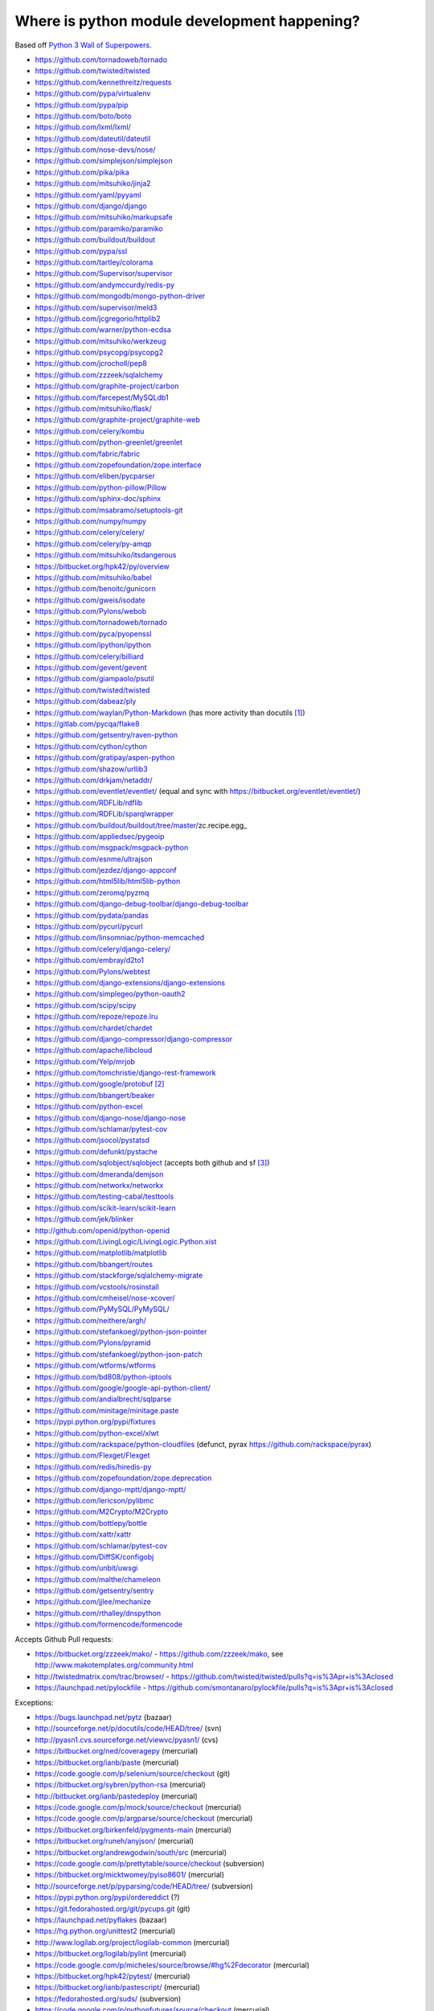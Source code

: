 .. _python_wos_trackers:

=============================================
Where is python module development happening?
=============================================

Based off `Python 3 Wall of Superpowers`_.

.. _Python 3 Wall of Superpowers: https://python3wos.appspot.com/

* https://github.com/tornadoweb/tornado
* https://github.com/twisted/twisted
* https://github.com/kennethreitz/requests
* https://github.com/pypa/virtualenv
* https://github.com/pypa/pip
* https://github.com/boto/boto
* https://github.com/lxml/lxml/
* https://github.com/dateutil/dateutil
* https://github.com/nose-devs/nose/
* https://github.com/simplejson/simplejson
* https://github.com/pika/pika
* https://github.com/mitsuhiko/jinja2
* https://github.com/yaml/pyyaml
* https://github.com/django/django
* https://github.com/mitsuhiko/markupsafe
* https://github.com/paramiko/paramiko
* https://github.com/buildout/buildout
* https://github.com/pypa/ssl
* https://github.com/tartley/colorama
* https://github.com/Supervisor/supervisor
* https://github.com/andymccurdy/redis-py
* https://github.com/mongodb/mongo-python-driver
* https://github.com/supervisor/meld3
* https://github.com/jcgregorio/httplib2
* https://github.com/warner/python-ecdsa
* https://github.com/mitsuhiko/werkzeug
* https://github.com/psycopg/psycopg2
* https://github.com/jcrocholl/pep8
* https://github.com/zzzeek/sqlalchemy
* https://github.com/graphite-project/carbon
* https://github.com/farcepest/MySQLdb1
* https://github.com/mitsuhiko/flask/
* https://github.com/graphite-project/graphite-web
* https://github.com/celery/kombu
* https://github.com/python-greenlet/greenlet
* https://github.com/fabric/fabric
* https://github.com/zopefoundation/zope.interface
* https://github.com/eliben/pycparser
* https://github.com/python-pillow/Pillow
* https://github.com/sphinx-doc/sphinx
* https://github.com/msabramo/setuptools-git
* https://github.com/numpy/numpy
* https://github.com/celery/celery/
* https://github.com/celery/py-amqp
* https://github.com/mitsuhiko/itsdangerous
* https://bitbucket.org/hpk42/py/overview
* https://github.com/mitsuhiko/babel
* https://github.com/benoitc/gunicorn
* https://github.com/gweis/isodate
* https://github.com/Pylons/webob
* https://github.com/tornadoweb/tornado
* https://github.com/pyca/pyopenssl
* https://github.com/ipython/ipython
* https://github.com/celery/billiard
* https://github.com/gevent/gevent
* https://github.com/giampaolo/psutil
* https://github.com/twisted/twisted
* https://github.com/dabeaz/ply
* https://github.com/waylan/Python-Markdown (has more activity than 
  docutils [1]_)
* https://gitlab.com/pycqa/flake8
* https://github.com/getsentry/raven-python
* https://github.com/cython/cython
* https://github.com/gratipay/aspen-python
* https://github.com/shazow/urllib3
* https://github.com/drkjam/netaddr/
* https://github.com/eventlet/eventlet/ (equal and sync with 
  https://bitbucket.org/eventlet/eventlet/)
* https://github.com/RDFLib/rdflib
* https://github.com/RDFLib/sparqlwrapper
* https://github.com/buildout/buildout/tree/master/zc.recipe.egg_
* https://github.com/appliedsec/pygeoip
* https://github.com/msgpack/msgpack-python
* https://github.com/esnme/ultrajson
* https://github.com/jezdez/django-appconf
* https://github.com/html5lib/html5lib-python
* https://github.com/zeromq/pyzmq
* https://github.com/django-debug-toolbar/django-debug-toolbar
* https://github.com/pydata/pandas
* https://github.com/pycurl/pycurl
* https://github.com/linsomniac/python-memcached
* https://github.com/celery/django-celery/
* https://github.com/embray/d2to1
* https://github.com/Pylons/webtest
* https://github.com/django-extensions/django-extensions
* https://github.com/simplegeo/python-oauth2
* https://github.com/scipy/scipy
* https://github.com/repoze/repoze.lru
* https://github.com/chardet/chardet
* https://github.com/django-compressor/django-compressor
* https://github.com/apache/libcloud
* https://github.com/Yelp/mrjob
* https://github.com/tomchristie/django-rest-framework
* https://github.com/google/protobuf [2]_
* https://github.com/bbangert/beaker
* https://github.com/python-excel
* https://github.com/django-nose/django-nose
* https://github.com/schlamar/pytest-cov
* https://github.com/jsocol/pystatsd
* https://github.com/defunkt/pystache
* https://github.com/sqlobject/sqlobject (accepts both github and sf [3]_)
* https://github.com/dmeranda/demjson
* https://github.com/networkx/networkx
* https://github.com/testing-cabal/testtools
* https://github.com/scikit-learn/scikit-learn
* https://github.com/jek/blinker
* http://github.com/openid/python-openid
* https://github.com/LivingLogic/LivingLogic.Python.xist
* https://github.com/matplotlib/matplotlib
* https://github.com/bbangert/routes
* https://github.com/stackforge/sqlalchemy-migrate
* https://github.com/vcstools/rosinstall
* https://github.com/cmheisel/nose-xcover/
* https://github.com/PyMySQL/PyMySQL/
* https://github.com/neithere/argh/
* https://github.com/stefankoegl/python-json-pointer
* https://github.com/Pylons/pyramid
* https://github.com/stefankoegl/python-json-patch
* https://github.com/wtforms/wtforms
* https://github.com/bd808/python-iptools
* https://github.com/google/google-api-python-client/
* https://github.com/andialbrecht/sqlparse
* https://github.com/minitage/minitage.paste
* https://pypi.python.org/pypi/fixtures
* https://github.com/python-excel/xlwt
* https://github.com/rackspace/python-cloudfiles (defunct, 
  pyrax https://github.com/rackspace/pyrax)
* https://github.com/Flexget/Flexget 
* https://github.com/redis/hiredis-py
* https://github.com/zopefoundation/zope.deprecation
* https://github.com/django-mptt/django-mptt/
* https://github.com/lericson/pylibmc
* https://github.com/M2Crypto/M2Crypto
* https://github.com/bottlepy/bottle
* https://github.com/xattr/xattr
* https://github.com/schlamar/pytest-cov
* https://github.com/DiffSK/configobj
* https://github.com/unbit/uwsgi
* https://github.com/malthe/chameleon
* https://github.com/getsentry/sentry
* https://github.com/jjlee/mechanize
* https://github.com/rthalley/dnspython
* https://github.com/formencode/formencode

Accepts Github Pull requests:

* https://bitbucket.org/zzzeek/mako/ -
  https://github.com/zzzeek/mako, see 
  http://www.makotemplates.org/community.html
* http://twistedmatrix.com/trac/browser/ -
  https://github.com/twisted/twisted/pulls?q=is%3Apr+is%3Aclosed
* https://launchpad.net/pylockfile -
  https://github.com/smontanaro/pylockfile/pulls?q=is%3Apr+is%3Aclosed

Exceptions:

* https://bugs.launchpad.net/pytz (bazaar)
* http://sourceforge.net/p/docutils/code/HEAD/tree/ (svn)
* http://pyasn1.cvs.sourceforge.net/viewvc/pyasn1/ (cvs)
* https://bitbucket.org/ned/coveragepy (mercurial)
* https://bitbucket.org/ianb/paste (mercurial)
* https://code.google.com/p/selenium/source/checkout (git)
* https://bitbucket.org/sybren/python-rsa (mercurial)
* http://bitbucket.org/ianb/pastedeploy (mercurial)
* https://code.google.com/p/mock/source/checkout (mercurial)
* https://code.google.com/p/argparse/source/checkout (mercurial)
* https://bitbucket.org/birkenfeld/pygments-main (mercurial)
* https://bitbucket.org/runeh/anyjson/ (mercurial)
* https://bitbucket.org/andrewgodwin/south/src (mercurial)
* https://code.google.com/p/prettytable/source/checkout (subversion)
* https://bitbucket.org/micktwomey/pyiso8601/ (mercurial)
* http://sourceforge.net/p/pyparsing/code/HEAD/tree/ (subversion)
* https://pypi.python.org/pypi/ordereddict (?)
* https://git.fedorahosted.org/git/pycups.git (git)
* https://launchpad.net/pyflakes (bazaar)
* https://hg.python.org/unittest2 (mercurial)
* http://www.logilab.org/project/logilab-common (mercurial)
* https://bitbucket.org/logilab/pylint (mercurial)
* https://code.google.com/p/micheles/source/browse/#hg%2Fdecorator (mercurial)
* https://bitbucket.org/hpk42/pytest/ (mercurial)
* https://bitbucket.org/ianb/pastescript/ (mercurial)
* https://fedorahosted.org/suds/ (subversion)
* https://code.google.com/p/pythonfutures/source/checkout (mercurial)
* https://alioth.debian.org/projects/python-daemon/ (bazaar)
* https://launchpad.net/beautifulsoup (Bazaar)
* https://launchpad.net/python-novaclient (bazaar, [4]_)
* https://bitbucket.org/hpk42/tox (mercurial)
* https://git-wip-us.apache.org/repos/asf?p=thrift.git (git)
* https://bitbucket.org/brandon/backports.ssl_match_hostname (mercurial)
* https://www.tablix.org/~avian/git/unidecode.git/ (git)
* https://launchpad.net/versiontools (mercurials)
* http://devel.ag-projects.com/repositories/python-cjson/ (darcs)
* https://code.google.com/p/py-amqplib/source/checkout (mercurial)
* http://trac-hg.assembla.com/python-cmd2 (mercurial)
* https://pypi.python.org/pypi/newrelic (None)
* https://bitbucket.org/logilab/astroid
* https://bitbucket.org/mchaput/whoosh/wiki/Home
* https://bitbucket.org/zzzeek/alembic (mercurial)
* https://pypi.python.org/pypi/importlib (none)
* https://code.google.com/p/python-gflags/source/checkout (subversion)
* http://www.python-ldap.org/download.shtml (cvs)
* https://code.google.com/p/passlib/source/checkout (mercurial)
* https://bitbucket.org/ianb/tempita (mercurial)
* https://bitbucket.org/kang/python-keyring-lib (mercurial)
* https://code.google.com/p/feedparser/source/checkout (git)
* https://bitbucket.org/rptlab/reportlab (mercurial)
* https://pypi.python.org/pypi/termcolor (none)
* https://launchpad.net/zodb (bazaar)
* https://launchpad.net/subunit (bazaar)
* https://bitbucket.org/dhellmann/virtualenvwrapper/ (mercurial)
* https://launchpad.net/eggtestinfo (bazaar)
* http://svn.code.sf.net/p/pyserial/code/trunk/ (svn)
* https://code.google.com/p/mimeparse/source/checkout (svn)


.. [1] https://github.com/waylan/Python-Markdown/pulls?q=is%3Apr+is%3Aclosed
.. [2] (Our old Google Code repositiory is:
   https://code.google.com/p/protobuf/. We moved to github on Aug 26, 2014
   and no future changes will be made on the Google Code site. For latest 
   code updates/issues, please visit our github site. 
   (https://developers.google.com/protocol-buffers/docs/downloads)
.. [3] http://www.sqlobject.org/community.html
.. [4] code hosted on gh https://github.com/openstack/python-novaclient,
   requires submission through http://wiki.openstack.org/GerritWorkflow
